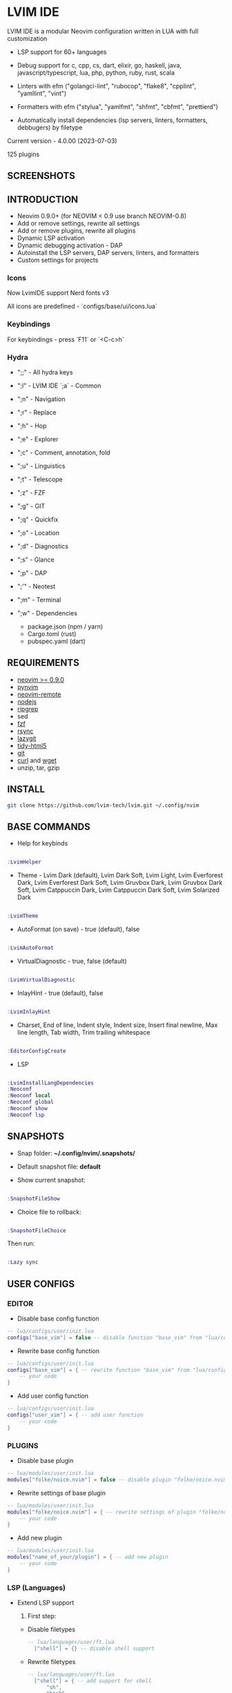 *  LVIM IDE

  [[./LVIM/media/lvim-ide-logo.png]]

  LVIM IDE is a modular Neovim configuration written in LUA with full customization

  * LSP support for 60+ languages

  * Debug support for c, cpp, cs, dart, elixir, go, haskell, java, javascript/typescript, lua, php, python, ruby, rust, scala

  * Linters with efm ("golangci-lint", "rubocop", "flake8", "cpplint", "yamllint", "vint")

  * Formatters with efm ("stylua", "yamlfmt", "shfmt", "cbfmt", "prettierd")

  * Automatically install dependencies (lsp servers, linters, formatters, debbugers) by filetype

  Current version - 4.0.00 (2023-07-03)

  125 plugins

**  SCREENSHOTS

  [[./LVIM/media/lvim-ide-screenshot_01.png]]

**  INTRODUCTION

    * Neovim 0.9.0+ (for NEOVIM < 0.9 use branch NEOVIM-0.8)
    * Add or remove settings, rewrite all settings
    * Add or remove plugins, rewrite all plugins
    * Dynamic LSP activation
    * Dynamic debugging activation - DAP
    * Autoinstall the LSP servers, DAP servers, linters, and formatters
    * Custom settings for projects

*** Icons

    Now LvimIDE support Nerd fonts v3

    All icons are predefined - `configs/base/ui/icons.lua`

***  Keybindings

     For keybindings - press `F11` or `<C-c>h`

***  Hydra

     - ";;" - All hydra keys

     - ";l" - LVIM IDE `;a` - Common
     - ";n" - Navigation
     - ";r" - Replace
     - ";h" - Hop
     - ";e" - Explorer
     - ";c" - Comment, annotation, fold
     - ";u" - Linguistics
     - ";t" - Telescope
     - ";z" - FZF
     - ";g" - GIT
     - ";q" - Quickfix
     - ";o" - Location
     - ";d" - Diagnostics
     - ";s" - Glance
     - ";p" - DAP
     - ";'" - Neotest
     - ";m" - Terminal
     - ";w" - Dependencies
       * package.json (npm / yarn)
       * Cargo.toml (rust)
       * pubspec.yaml (dart)

**  REQUIREMENTS

    * [[https://github.com/neovim/neovim/wiki/Installing-Neovim][neovim >= 0.9.0]]
    * [[https://github.com/neovim/pynvim][pynvim]]
    * [[https://github.com/mhinz/neovim-remote][neovim-remote]]
    * [[https://nodejs.org/en/][nodejs]]
    * [[https://github.com/BurntSushi/ripgrep][ripgrep]]
    * sed
    * [[https://github.com/junegunn/fzf][fzf]]
    * [[https://github.com/WayneD/rsync][rsync]]
    * [[https://github.com/jesseduffield/lazygit][lazygit]]
    * [[https://github.com/htacg/tidy-html5][tidy-html5]]
    * [[https://git-scm.com/][git]]
    * [[https://curl.se/][curl]] and [[https://www.gnu.org/software/wget/][wget]]
    * unzip, tar, gzip

**  INSTALL

    #+begin_src bash
    git clone https://github.com/lvim-tech/lvim.git ~/.config/nvim
    #+end_src

**  BASE COMMANDS

    - Help for keybinds

    #+begin_src lua

    :LvimHelper

    #+end_src

    - Theme - Lvim Dark (default), Lvim Dark Soft, Lvim Light, Lvim Everforest Dark, Lvim Everforest Dark Soft, Lvim Gruvbox Dark, Lvim Gruvbox Dark Soft, Lvim Catppuccin Dark, Lvim Catppuccin Dark Soft, Lvim Solarized Dark

    #+begin_src lua

    :LvimTheme

    #+end_src

    - AutoFormat (on save) - true (default), false

    #+begin_src lua

    :LvimAutoFormat

    #+end_src

    - VirtualDiagnostic - true, false (default)

    #+begin_src lua

    :LvimVirtualDiagnostic

    #+end_src

    - InlayHint - true (default), false

    #+begin_src lua

    :LvimInlayHint

    #+end_src

    - Charset, End of line, Indent style, Indent size, Insert final newline, Max line length, Tab width, Trim trailing whitespace

    #+begin_src lua

    :EditorConfigCreate

    #+end_src

    - LSP

    #+begin_src lua

    :LvimInstallLangDependencies
    :Neoconf
    :Neoconf local
    :Neoconf global
    :Neoconf show
    :Neoconf lsp

    #+end_src

**  SNAPSHOTS

    + Snap folder: *~/.config/nvim/.snapshots/*

    + Default snapshot file: *default*

    + Show current snapshot:

    #+begin_src lua

    :SnapshotFileShow

    #+end_src


    + Choice file to rollback:

    #+begin_src lua

    :SnapshotFileChoice

    #+end_src

    Then run:

    #+begin_src lua

    :Lazy sync

    #+end_src

**  USER CONFIGS

***  EDITOR

    * Disable base config function

    #+begin_src lua
    -- lua/configs/user/init.lua
    configs["base_vim"] = false -- disable function "base_vim" from "lua/configs/base/init.lua"
    #+end_src


    * Rewrite base config function

    #+begin_src lua
    -- lua/configs/user/init.lua
    configs["base_vim"] = { -- rewrite function "base_vim" from "lua/configs/base/init.lua"
        -- your code
    }
    #+end_src

    * Add user config function

    #+begin_src lua
    -- lua/configs/user/init.lua
    configs["user_vim"] = { -- add user function
        -- your code
    }
    #+end_src

***  PLUGINS

    + Disable base plugin

    #+begin_src lua
    -- lua/modules/user/init.lua
    modules["folke/noice.nvim"] = false -- disable plugin "folke/noice.nvim" from "lua/modules/user/init.lua"
    #+end_src

    + Rewrite settings of base plugin

    #+begin_src lua
    -- lua/modules/user/init.lua
    modules["folke/noice.nvim"] = { -- rewrite settings of plugin "folke/noice.nvim" from "lua/modules/user/init.lua"
        -- your code
    }
    #+end_src

    + Add new plugin

    #+begin_src lua
    -- lua/modules/user/init.lua
    modules["name_of_your/plugin"] = { -- add new plugin
        -- your code
    }
    #+end_src

***  LSP (Languages)

    + Extend LSP support

      1. First step:

      * Disable filetypes

      #+begin_src lua
      -- lua/languages/user/ft.lua
        ["shell"] = {} -- disable shell support
      #+end_src

      * Rewrite filetypes

      #+begin_src lua
      -- lua/languages/user/ft.lua
        ["shell"] = { -- add support for shell
            "sh",
            "bash",
            "zsh"
        }
      #+end_src

      * Add filetypes

      #+begin_src lua
      -- lua/languages/user/ft.lua
        ["shell"] = { -- add support for shell (if shell not defined in "lua/languages/base/ft.lua")
            "sh",
            "bash",
            "zsh",
            "csh",
            "ksh"
        }
      #+end_src

      2. Second step:

      + Base settings - in folder "lua/languages/base/languages" (file name == language :: "shell" -> "shell.lua")

      + Rewrite settings - put file with same name in folder "lua/languages/user/languages"

      + Add settings for new language - put file with same name in folder "lua/languages/user/languages"

****  LSP SUPPORT

      + bib
      + c
      + clojure
      + cmake
      + cpp
      + cs
      + css
      + d
      + dart
      + edn
      + eelixir
      + elixir
      + elm
      + erlang
      + fortran
      + go
      + gomod
      + graphql
      + groovy
      + haskell
      + handlebars
      + html
      + java
      + javascript
      + javascript.jsx
      + javascriptreact
      + json
      + julia
      + kotlin
      + less
      + lua
      + markdown
      + mysql
      + objc
      + objcpp
      + ocaml
      + perl
      + php
      + postcss
      + python
      + r
      + rmd
      + ruby
      + rust
      + sass
      + scss
      + scala
      + sh
      + sql
      + sugarss
      + svg
      + tex
      + toml
      + typescript
      + typescript.tsx
      + typescriptreact
      + vb
      + vim
      + vue
      + xml
      + xsd
      + xsl
      + xslt
      + yaml
      + zig
      + zir

****  DEBUG SUPPORT

      + c
      + cpp
      + cs
      + dart
      + elixir
      + go
      + haskell
      + java
      + javascript/typescript
      + lua
      + php
      + python
      + ruby
      + rust
      + scala
